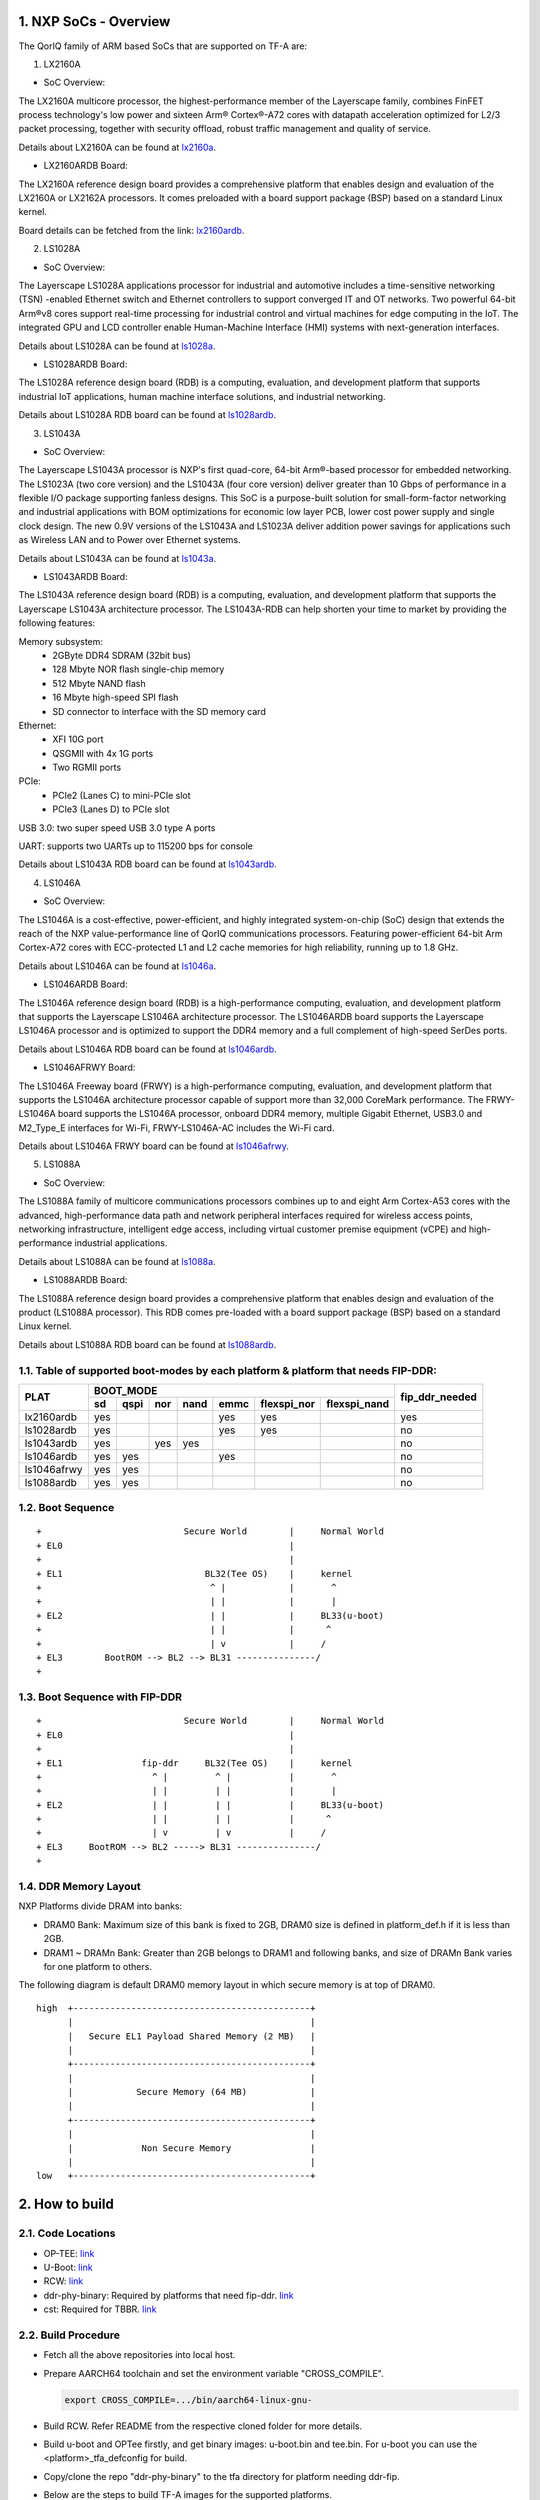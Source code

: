 NXP SoCs - Overview
=====================
.. section-numbering::
    :suffix: .

The QorIQ family of ARM based SoCs that are supported on TF-A are:

1. LX2160A

- SoC Overview:

The LX2160A multicore processor, the highest-performance member of the
Layerscape family, combines FinFET process technology's low power and
sixteen Arm® Cortex®-A72 cores with datapath acceleration optimized for
L2/3 packet processing, together with security offload, robust traffic
management and quality of service.

Details about LX2160A can be found at `lx2160a`_.

- LX2160ARDB Board:

The LX2160A reference design board provides a comprehensive platform
that enables design and evaluation of the LX2160A or LX2162A processors. It
comes preloaded with a board support package (BSP) based on a standard Linux
kernel.

Board details can be fetched from the link: `lx2160ardb`_.

2. LS1028A

- SoC Overview:

The Layerscape LS1028A applications processor for industrial and
automotive includes a time-sensitive networking (TSN) -enabled Ethernet
switch and Ethernet controllers to support converged IT and OT networks.
Two powerful 64-bit Arm®v8 cores support real-time processing for
industrial control and virtual machines for edge computing in the IoT.
The integrated GPU and LCD controller enable Human-Machine Interface
(HMI) systems with next-generation interfaces.

Details about LS1028A can be found at `ls1028a`_.

- LS1028ARDB Board:

The LS1028A reference design board (RDB) is a computing, evaluation,
and development platform that supports industrial IoT applications, human
machine interface solutions, and industrial networking.

Details about LS1028A RDB board can be found at `ls1028ardb`_.

3. LS1043A

- SoC Overview:

The Layerscape LS1043A processor is NXP's first quad-core, 64-bit Arm®-based
processor for embedded networking. The LS1023A (two core version) and the
LS1043A (four core version) deliver greater than 10 Gbps of performance
in a flexible I/O package supporting fanless designs. This SoC is a
purpose-built solution for small-form-factor networking and industrial
applications with BOM optimizations for economic low layer PCB, lower cost
power supply and single clock design. The new 0.9V versions of the LS1043A
and LS1023A deliver addition power savings for applications such as Wireless
LAN and to Power over Ethernet systems.

Details about LS1043A can be found at `ls1043a`_.

- LS1043ARDB Board:

The LS1043A reference design board (RDB) is a computing, evaluation, and
development platform that supports the Layerscape LS1043A architecture
processor. The LS1043A-RDB can help shorten your time to market by providing
the following features:

Memory subsystem:
	* 2GByte DDR4 SDRAM (32bit bus)
	* 128 Mbyte NOR flash single-chip memory
	* 512 Mbyte NAND flash
	* 16 Mbyte high-speed SPI flash
	* SD connector to interface with the SD memory card

Ethernet:
	* XFI 10G port
	* QSGMII with 4x 1G ports
	* Two RGMII ports

PCIe:
	* PCIe2 (Lanes C) to mini-PCIe slot
	* PCIe3 (Lanes D) to PCIe slot

USB 3.0: two super speed USB 3.0 type A ports

UART: supports two UARTs up to 115200 bps for console

Details about LS1043A RDB board can be found at `ls1043ardb`_.

4. LS1046A

- SoC Overview:

The LS1046A is a cost-effective, power-efficient, and highly integrated
system-on-chip (SoC) design that extends the reach of the NXP value-performance
line of QorIQ communications processors. Featuring power-efficient 64-bit
Arm Cortex-A72 cores with ECC-protected L1 and L2 cache memories for high
reliability, running up to 1.8 GHz.

Details about LS1046A can be found at `ls1046a`_.

- LS1046ARDB Board:

The LS1046A reference design board (RDB) is a high-performance computing,
evaluation, and development platform that supports the Layerscape LS1046A
architecture processor. The LS1046ARDB board supports the Layerscape LS1046A
processor and is optimized to support the DDR4 memory and a full complement
of high-speed SerDes ports.

Details about LS1046A RDB board can be found at `ls1046ardb`_.

- LS1046AFRWY Board:

The LS1046A Freeway board (FRWY) is a high-performance computing, evaluation,
and development platform that supports the LS1046A architecture processor
capable of support more than 32,000 CoreMark performance. The FRWY-LS1046A
board supports the LS1046A processor, onboard DDR4 memory, multiple Gigabit
Ethernet, USB3.0 and M2_Type_E interfaces for Wi-Fi, FRWY-LS1046A-AC includes
the Wi-Fi card.

Details about LS1046A FRWY board can be found at `ls1046afrwy`_.

5. LS1088A

- SoC Overview:

The LS1088A family of multicore communications processors combines up to and eight
Arm Cortex-A53 cores with the advanced, high-performance data path and network
peripheral interfaces required for wireless access points, networking infrastructure,
intelligent edge access, including virtual customer premise equipment (vCPE) and
high-performance industrial applications.

Details about LS1088A can be found at `ls1088a`_.

- LS1088ARDB Board:

The LS1088A reference design board provides a comprehensive platform that
enables design and evaluation of the product (LS1088A processor). This RDB
comes pre-loaded with a board support package (BSP) based on a standard
Linux kernel.

Details about LS1088A RDB board can be found at `ls1088ardb`_.

Table of supported boot-modes by each platform & platform that needs FIP-DDR:
-----------------------------------------------------------------------------

+---------------------+---------------------------------------------------------------------+-----------------+
|                     |                            BOOT_MODE                                |                 |
|       PLAT          +-------+--------+-------+-------+-------+-------------+--------------+ fip_ddr_needed  |
|                     |  sd   |  qspi  |  nor  | nand  | emmc  | flexspi_nor | flexspi_nand |                 |
+=====================+=======+========+=======+=======+=======+=============+==============+=================+
|     lx2160ardb      |  yes  |        |       |       |  yes  |   yes       |              |       yes       |
+---------------------+-------+--------+-------+-------+-------+-------------+--------------+-----------------+
|     ls1028ardb      |  yes  |        |       |       |  yes  |   yes       |              |       no        |
+---------------------+-------+--------+-------+-------+-------+-------------+--------------+-----------------+
|     ls1043ardb      |  yes  |        |  yes  |  yes  |       |             |              |       no        |
+---------------------+-------+--------+-------+-------+-------+-------------+--------------+-----------------+
|     ls1046ardb      |  yes  |  yes   |       |       |  yes  |             |              |       no        |
+---------------------+-------+--------+-------+-------+-------+-------------+--------------+-----------------+
|     ls1046afrwy     |  yes  |  yes   |       |       |       |             |              |       no        |
+---------------------+-------+--------+-------+-------+-------+-------------+--------------+-----------------+
|     ls1088ardb      |  yes  |  yes   |       |       |       |             |              |       no        |
+---------------------+-------+--------+-------+-------+-------+-------------+--------------+-----------------+


Boot Sequence
-------------
::

+                           Secure World        |     Normal World
+ EL0                                           |
+                                               |
+ EL1                           BL32(Tee OS)    |     kernel
+                                ^ |            |       ^
+                                | |            |       |
+ EL2                            | |            |     BL33(u-boot)
+                                | |            |      ^
+                                | v            |     /
+ EL3        BootROM --> BL2 --> BL31 ---------------/
+

Boot Sequence with FIP-DDR
--------------------------
::

+                           Secure World        |     Normal World
+ EL0                                           |
+                                               |
+ EL1               fip-ddr     BL32(Tee OS)    |     kernel
+                     ^ |         ^ |           |       ^
+                     | |         | |           |       |
+ EL2                 | |         | |           |     BL33(u-boot)
+                     | |         | |           |      ^
+                     | v         | v           |     /
+ EL3     BootROM --> BL2 -----> BL31 ---------------/
+

DDR Memory Layout
--------------------------

NXP Platforms divide DRAM into banks:

- DRAM0 Bank:  Maximum size of this bank is fixed to 2GB, DRAM0 size is defined in platform_def.h if it is less than 2GB.

- DRAM1 ~ DRAMn Bank:  Greater than 2GB belongs to DRAM1 and following banks, and size of DRAMn Bank varies for one platform to others.

The following diagram is default DRAM0 memory layout in which secure memory is at top of DRAM0.

::

  high  +---------------------------------------------+
        |                                             |
        |   Secure EL1 Payload Shared Memory (2 MB)   |
        |                                             |
        +---------------------------------------------+
        |                                             |
        |            Secure Memory (64 MB)            |
        |                                             |
        +---------------------------------------------+
        |                                             |
        |             Non Secure Memory               |
        |                                             |
  low   +---------------------------------------------+

How to build
=============

Code Locations
--------------

-  OP-TEE:
   `link <https://source.codeaurora.org/external/qoriq/qoriq-components/optee_os>`__

-  U-Boot:
   `link <https://source.codeaurora.org/external/qoriq/qoriq-components/u-boot>`__

-  RCW:
   `link <https://source.codeaurora.org/external/qoriq/qoriq-components/rcw>`__

-  ddr-phy-binary: Required by platforms that need fip-ddr.
   `link <https:://github.com/NXP/ddr-phy-binary>`__

-  cst: Required for TBBR.
   `link <https:://source.codeaurora.org/external/qoriq/qoriq-components/cst>`__

Build Procedure
---------------

-  Fetch all the above repositories into local host.

-  Prepare AARCH64 toolchain and set the environment variable "CROSS_COMPILE".

   .. code:: shell

       export CROSS_COMPILE=.../bin/aarch64-linux-gnu-

-  Build RCW. Refer README from the respective cloned folder for more details.

-  Build u-boot and OPTee firstly, and get binary images: u-boot.bin and tee.bin.
   For u-boot you can use the <platform>_tfa_defconfig for build.

-  Copy/clone the repo "ddr-phy-binary" to the tfa directory for platform needing ddr-fip.

-  Below are the steps to build TF-A images for the supported platforms.

Compilation steps without BL32
~~~~~~~~~~~~~~~~~~~~~~~~~~~~~~

BUILD BL2:

-To compile
   .. code:: shell

       make PLAT=$PLAT \
       BOOT_MODE=<platform_supported_boot_mode> \
       RCW=$RCW_BIN \
       pbl

BUILD FIP:

   .. code:: shell

       make PLAT=$PLAT \
       BOOT_MODE=<platform_supported_boot_mode> \
       RCW=$RCW_BIN \
       BL33=$UBOOT_SECURE_BIN \
       pbl \
       fip

Compilation steps with BL32
~~~~~~~~~~~~~~~~~~~~~~~~~~~~~~

BUILD BL2:

-To compile
   .. code:: shell

       make PLAT=$PLAT \
       BOOT_MODE=<platform_supported_boot_mode> \
       RCW=$RCW_BIN \
       BL32=$TEE_BIN SPD=opteed\
       pbl

BUILD FIP:

   .. code:: shell

       make PLAT=$PLAT \
       BOOT_MODE=<platform_supported_boot_mode> \
       RCW=$RCW_BIN \
       BL32=$TEE_BIN SPD=opteed\
       BL33=$UBOOT_SECURE_BIN \
       pbl \
       fip


BUILD fip-ddr (Mandatory for certain platforms, refer table above):
~~~~~~~~~~~~~~~~~~~~~~~~~~~~~~~~~~~~~~~~~~~~~~~~~~~~~~~~~~~~~~~~~~~

-To compile additional fip-ddr for selected platforms(Refer above table if the platform needs fip-ddr).
   .. code:: shell

	make PLAT=<platform_name> fip-ddr


Deploy ATF Images
=================

Note: The size in the standard uboot commands for copy to nor, qspi, nand or sd
should be modified based on the binary size of the image to be copied.

-  Deploy ATF images on flexspi-Nor or QSPI flash Alt Bank from U-Boot prompt.

   --  Commands to flash images for bl2_xxx.pbl and fip.bin

   Notes: ls1028ardb has no flexspi-Nor Alt Bank, so use "sf probe 0:0" for current bank.

   .. code:: shell

        tftp 82000000  $path/bl2_xxx.pbl;

        i2c mw 66 50 20;sf probe 0:1; sf erase 0 +$filesize; sf write 0x82000000 0x0 $filesize;

        tftp 82000000  $path/fip.bin;
        i2c mw 66 50 20;sf probe 0:1; sf erase 0x100000 +$filesize; sf write 0x82000000 0x100000 $filesize;

   --  Next step is valid for platform where FIP-DDR is needed.

   .. code:: shell

        tftp 82000000  $path/ddr_fip.bin;
        i2c mw 66 50 20;sf probe 0:1; sf erase 0x800000 +$filesize; sf write 0x82000000 0x800000 $filesize;

   --  Then reset to alternate bank to boot up ATF.

   Command for lx2160a, ls1088a and ls1028a platforms:

   .. code:: shell

        qixisreset altbank;

   Command for ls1046a platforms:

   .. code:: shell

        cpld reset altbank;

-  Deploy ATF images on SD/eMMC from U-Boot prompt.
   -- file_size_in_block_sizeof_512 = (Size_of_bytes_tftp / 512)

   .. code:: shell

        mmc dev <idx>; (idx = 1 for eMMC; idx = 0 for SD)

        tftp 82000000  $path/bl2_<sd>_or_<emmc>.pbl;
        mmc write 82000000 8 <file_size_in_block_sizeof_512>;

        tftp 82000000  $path/fip.bin;
        mmc write 82000000 0x800 <file_size_in_block_sizeof_512>;

    --  Next step is valid for platform that needs FIP-DDR.

   .. code:: shell

        tftp 82000000  $path/ddr_fip.bin;
        mmc write 82000000 0x4000 <file_size_in_block_sizeof_512>;

   --  Then reset to sd/emmc to boot up ATF from sd/emmc as boot-source.

   Command for lx2160A, ls1088a and ls1028a platforms:

   .. code:: shell

        qixisreset <sd or emmc>;

   Command for ls1043a and ls1046a platform:

   .. code:: shell

        cpld reset <sd or emmc>;

-  Deploy ATF images on IFC nor flash from U-Boot prompt.

   .. code:: shell

        tftp 82000000  $path/bl2_nor.pbl;
	protect off 64000000 +$filesize; erase 64000000 +$filesize; cp.b 82000000 64000000 $filesize;

        tftp 82000000  $path/fip.bin;
	protect off 64100000 +$filesize; erase 64100000 +$filesize; cp.b 82000000 64100000 $filesize;

   --  Then reset to alternate bank to boot up ATF.

   Command for ls1043a platform:

   .. code:: shell

        cpld reset altbank;

-  Deploy ATF images on IFC nand flash from U-Boot prompt.

   .. code:: shell

        tftp 82000000  $path/bl2_nand.pbl;
	nand erase 0x0 $filesize; nand write 82000000 0x0 $filesize;

        tftp 82000000  $path/fip.bin;
	nand erase 0x100000 $filesize;nand write 82000000 0x100000 $filesize;

   --  Then reset to nand flash to boot up ATF.

   Command for ls1043a platform:

   .. code:: shell

        cpld reset nand;



Trusted Board Boot:
===================

For TBBR, the binary name changes:

+-------------+--------------------------+---------+-------------------+
|  Boot Type  |           BL2            |   FIP   |      FIP-DDR      |
+=============+==========================+=========+===================+
| Normal Boot |  bl2_<boot_mode>.pbl     | fip.bin | ddr_fip.bin       |
+-------------+--------------------------+---------+-------------------+
| TBBR Boot   |  bl2_<boot_mode>_sec.pbl | fip.bin | ddr_fip_sec.bin   |
+-------------+--------------------------+---------+-------------------+

Refer `nxp-ls-tbbr.rst`_ for detailed user steps.


.. _lx2160a: https://www.nxp.com/products/processors-and-microcontrollers/arm-processors/layerscape-processors/layerscape-lx2160a-lx2120a-lx2080a-processors:LX2160A
.. _lx2160ardb: https://www.nxp.com/products/processors-and-microcontrollers/arm-processors/layerscape-communication-process/layerscape-lx2160a-multicore-communications-processor:LX2160A
.. _ls1028a: https://www.nxp.com/products/processors-and-microcontrollers/arm-processors/layerscape-processors/layerscape-1028a-applications-processor:LS1028A
.. _ls1028ardb: https://www.nxp.com/design/qoriq-developer-resources/layerscape-ls1028a-reference-design-board:LS1028ARDB
.. _ls1043a: https://www.nxp.com/products/processors-and-microcontrollers/arm-processors/layerscape-processors/layerscape-1043a-and-1023a-processors:LS1043A
.. _ls1043ardb: https://www.nxp.com/design/qoriq-developer-resources/layerscape-ls1043a-reference-design-board:LS1043A-RDB
.. _ls1046a: https://www.nxp.com/products/processors-and-microcontrollers/arm-processors/layerscape-processors/layerscape-1046a-and-1026a-processors:LS1046A
.. _ls1046ardb: https://www.nxp.com/design/qoriq-developer-resources/layerscape-ls1046a-reference-design-board:LS1046A-RDB
.. _ls1046afrwy: https://www.nxp.com/design/qoriq-developer-resources/ls1046a-freeway-board:FRWY-LS1046A
.. _ls1088a: https://www.nxp.com/products/processors-and-microcontrollers/arm-processors/layerscape-processors/layerscape-1088a-and-1048a-processor:LS1088A
.. _ls1088ardb: https://www.nxp.com/design/qoriq-developer-resources/layerscape-ls1088a-reference-design-board:LS1088A-RDB
.. _nxp-ls-tbbr.rst: ./nxp-ls-tbbr.rst

